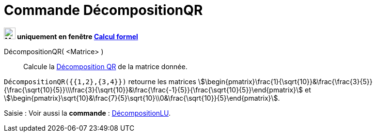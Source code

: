 = Commande DécompositionQR
:page-en: commands/QRDecomposition
ifdef::env-github[:imagesdir: /en/modules/ROOT/assets/images]

*image:24px-Menu_view_cas.svg.png[Menu view cas.svg,width=24,height=24] uniquement en fenêtre
xref:/Calcul_formel.adoc[Calcul formel]*

DécompositionQR( <Matrice> )::
  Calcule la https://fr.wikipedia.org/wiki/D%C3%A9composition_QR[Décomposition QR] de la matrice donnée.

[EXAMPLE]
====

`++DécompositionQR({{1,2},{3,4}})++` retourne les matrices
stem:[\begin{pmatrix}\frac{1}{\sqrt{10}}&\frac{\frac{3}{5}}{\frac{\sqrt{10}{5}}\\\frac{3}{\sqrt{10}}&\frac{\frac{-1}{5}}{\frac{\sqrt{10}{5}}\end{pmatrix}] et
stem:[\begin{pmatrix}\sqrt{10}&\frac{7}{5}\sqrt{10}\\0&\frac{\sqrt{10}}{5}\end{pmatrix}].

====

[.kcode]#Saisie :# Voir aussi la *commande* : xref:/commands/DécompositionLU.adoc[DécompositionLU].
